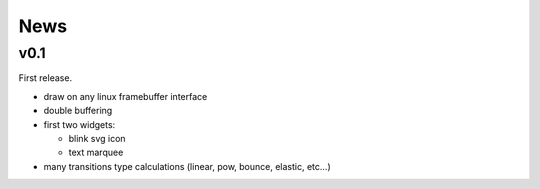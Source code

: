 News
====

v0.1
----

First release.

* draw on any linux framebuffer interface
* double buffering
* first two widgets:

  * blink svg icon
  * text marquee
* many transitions type calculations (linear, pow, bounce, elastic, etc...)
